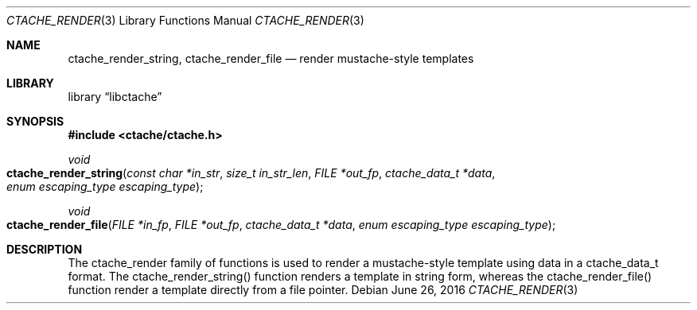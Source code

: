 .\" This Source Code Form is subject to the terms of the Mozilla Public
.\" License, v. 2.0. If a copy of the MPL was not distributed with this
.\" file, You can obtain one at http://mozilla.org/MPL/2.0/.
.\"
.\" Copyright (c) 2016 David Jackson
.\"
.Dd June 26, 2016
.Dt CTACHE_RENDER 3
.Os
.Sh NAME
.Nm ctache_render_string, ctache_render_file
.Nd render mustache-style templates
.Sh LIBRARY
.Lb libctache
.Sh SYNOPSIS
.In ctache/ctache.h
.Ft void
.Fo ctache_render_string
.Fa "const char *in_str" "size_t in_str_len" "FILE *out_fp" "ctache_data_t *data" "enum escaping_type escaping_type"
.Fc
.Ft void
.Fo ctache_render_file
.Fa "FILE *in_fp" "FILE *out_fp" "ctache_data_t *data" "enum escaping_type escaping_type"
.Fc
.Sh DESCRIPTION
The ctache_render family of functions is used to render a mustache-style
template using data in a ctache_data_t format. The ctache_render_string()
function renders a template in string form, whereas the ctache_render_file()
function render a template directly from a file pointer.

